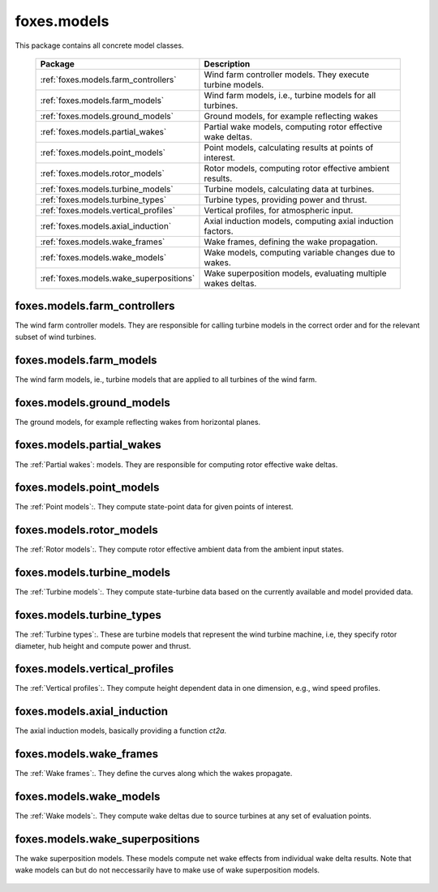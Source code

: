 foxes.models
============
This package contains all concrete model classes.

    .. table:: 
        :widths: auto

        =======================================  ============================================================
        Package                                  Description
        =======================================  ============================================================
        :ref:`foxes.models.farm_controllers`     Wind farm controller models. They execute turbine models.
        :ref:`foxes.models.farm_models`          Wind farm models, i.e., turbine models for all turbines.
        :ref:`foxes.models.ground_models`        Ground models, for example reflecting wakes
        :ref:`foxes.models.partial_wakes`        Partial wake models, computing rotor effective wake deltas.
        :ref:`foxes.models.point_models`         Point models, calculating results at points of interest.
        :ref:`foxes.models.rotor_models`         Rotor models, computing rotor effective ambient results.
        :ref:`foxes.models.turbine_models`       Turbine models, calculating data at turbines.
        :ref:`foxes.models.turbine_types`        Turbine types, providing power and thrust.
        :ref:`foxes.models.vertical_profiles`    Vertical profiles, for atmospheric input.
        :ref:`foxes.models.axial_induction`      Axial induction models, computing axial induction factors.
        :ref:`foxes.models.wake_frames`          Wake frames, defining the wake propagation.
        :ref:`foxes.models.wake_models`          Wake models, computing variable changes due to wakes.
        :ref:`foxes.models.wake_superpositions`  Wake superposition models, evaluating multiple wakes deltas.
        =======================================  ============================================================

foxes.models.farm_controllers
-----------------------------
The wind farm controller models. They are responsible
for calling turbine models in the correct order and for
the relevant subset of wind turbines.

    .. python-apigen-group:: models.farm_controllers

foxes.models.farm_models
------------------------
The wind farm models, ie., turbine models that
are applied to all turbines of the wind farm.

    .. python-apigen-group:: models.farm_models

foxes.models.ground_models
--------------------------
The ground models, for example reflecting wakes
from horizontal planes.

    .. python-apigen-group:: models.ground_models

foxes.models.partial_wakes
--------------------------
The :ref:`Partial wakes`: models. They are responsible for 
computing rotor effective wake deltas.

    .. python-apigen-group:: models.partial_wakes

foxes.models.point_models
-------------------------
The :ref:`Point models`:. They compute state-point data for 
given points of interest.

    .. python-apigen-group:: models.point_models

foxes.models.rotor_models
-------------------------
The :ref:`Rotor models`:. They compute rotor effective ambient data
from the ambient input states.

    .. python-apigen-group:: models.rotor_models

foxes.models.turbine_models
---------------------------
The :ref:`Turbine models`:. They compute state-turbine data based on 
the currently available and model provided data.

    .. python-apigen-group:: models.turbine_models

foxes.models.turbine_types
--------------------------
The :ref:`Turbine types`:. These are turbine models that represent
the wind turbine machine, i.e, they specify rotor diameter, hub 
height and compute power and thrust.

    .. python-apigen-group:: models.turbine_types

foxes.models.vertical_profiles
------------------------------
The :ref:`Vertical profiles`:. They compute height dependent data
in one dimension, e.g., wind speed profiles.

    .. python-apigen-group:: models.vertical_profiles

foxes.models.axial_induction
----------------------------
The axial induction models, basically providing a function `ct2a`.

    .. python-apigen-group:: models.axial_induction

foxes.models.wake_frames
------------------------
The :ref:`Wake frames`:. They define the curves along which the wakes
propagate.

    .. python-apigen-group:: models.wake_frames

foxes.models.wake_models
------------------------
The :ref:`Wake models`:. They compute wake deltas due to source turbines at 
any set of evaluation points.

    .. toctree::
        :maxdepth: 2

        api_wake_models

foxes.models.wake_superpositions
--------------------------------
The wake superposition models. These models compute net wake effects 
from individual wake delta results. Note that wake models can but do not 
neccessarily have to make use of wake superposition models.

    .. python-apigen-group:: models.wake_superpositions
